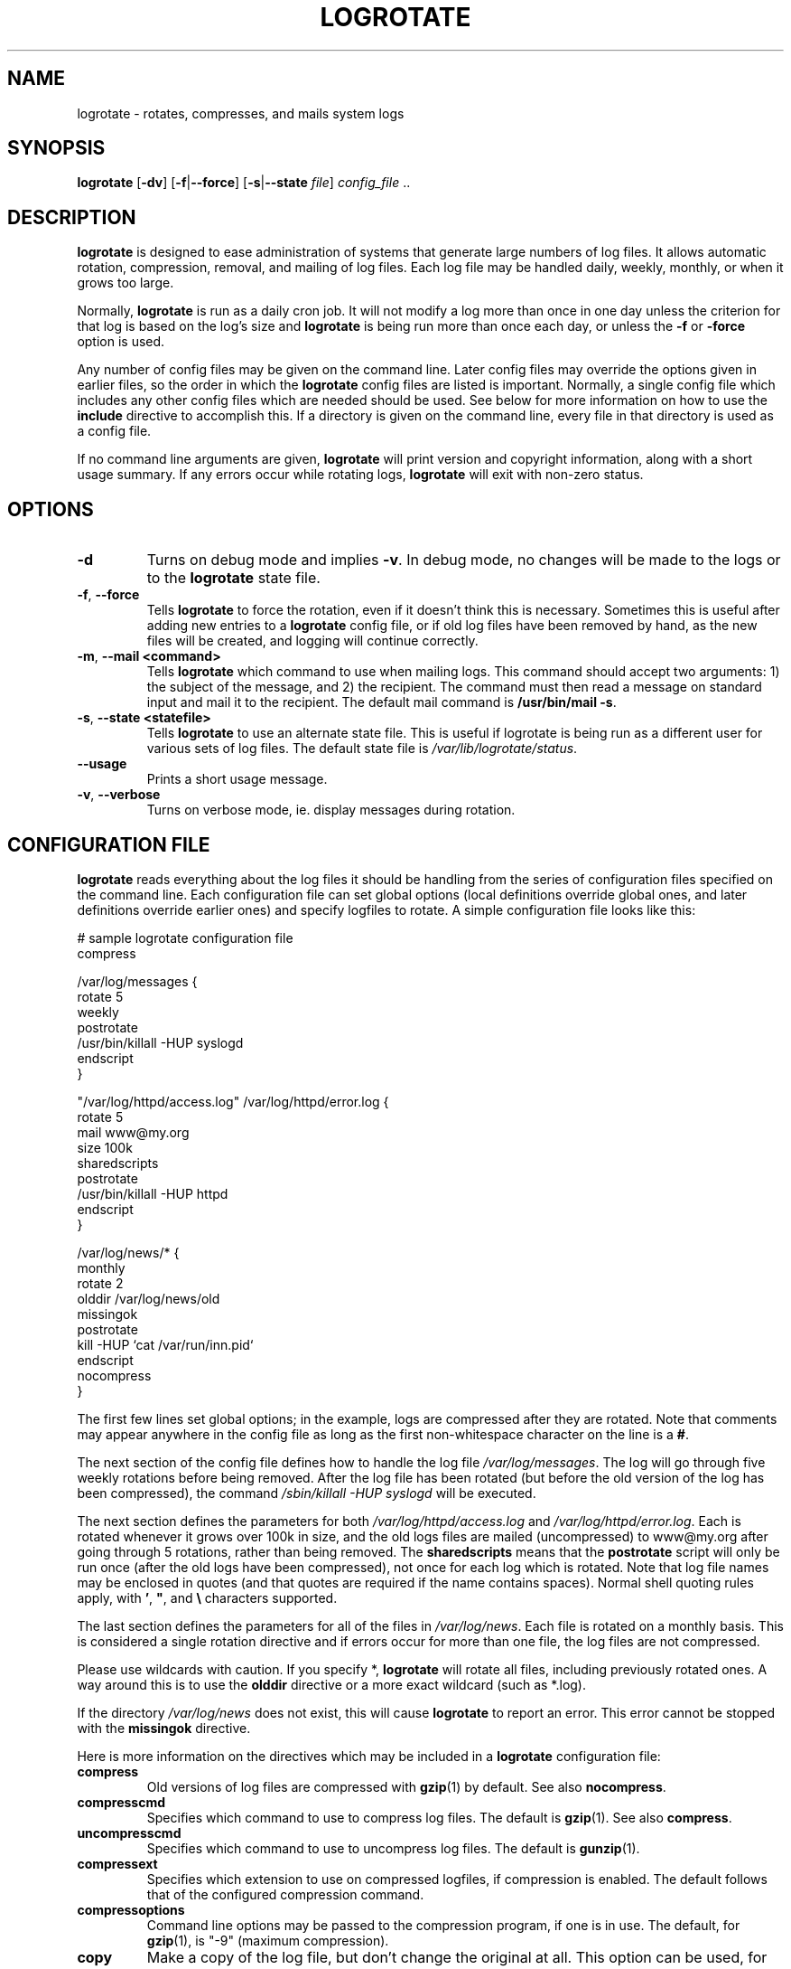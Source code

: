 .TH LOGROTATE 8 "Wed Nov 5 2002" "Linux" "System Administrator's Manual"
.SH NAME
logrotate \- rotates, compresses, and mails system logs
.SH SYNOPSIS
\fBlogrotate\fR [\fB-dv\fR] [\fB-f\fR|\fB--force\fR]
[\fB-s\fR|\fB--state \fIfile\fR] \fIconfig_file\fR ..
.SH DESCRIPTION
\fBlogrotate\fR is designed to ease administration of systems that generate
large numbers of log files.  It allows automatic rotation, compression, 
removal, and mailing of log files.  Each log file may be handled daily,
weekly, monthly, or when it grows too large.
.P
Normally, \fBlogrotate\fR is run as a daily cron job.  It will not modify
a log more than once in one day unless the criterion for that log is
based on the log's size and \fBlogrotate\fR is being run more than once
each day, or unless the \fB-f\fR or \fB-force\fR option is used.
.P
Any number of config files may be given on the command line. Later config
files may override the options given in earlier files, so the order
in which the \fBlogrotate\fR config files are listed is important.
Normally, a single config file which includes any other config files
which are needed should be used.  See below for more information on how
to use the \fBinclude\fR directive to accomplish this.  If a directory
is given on the command line, every file in that directory is used as
a config file.
.P
If no command line arguments are given, \fBlogrotate\fR will print
version and copyright information, along with a short usage summary.  If
any errors occur while rotating logs, \fBlogrotate\fR will exit with
non-zero status.

.SH OPTIONS
.TP
\fB-d\fR
Turns on debug mode and implies \fB-v\fR.  In debug mode, no changes will
be made to the logs or to the \fBlogrotate\fR state file.

.TP
\fB-f\fR, \fB-\-force\fR
Tells \fBlogrotate\fR to force the rotation, even if it doesn't think
this is necessary.  Sometimes this is useful after adding new entries to
a \fBlogrotate\fR config file, or if old log files have been removed
by hand, as the new files will be created, and logging will continue
correctly.

.TP
\fB-m\fR, \fB-\-mail <command>\fR
Tells \fBlogrotate\fR which command to use when mailing logs. This
command should accept two arguments: 1) the subject of the message, and
2) the recipient. The command must then read a message on standard input
and mail it to the recipient. The default mail command is \fB/usr/bin/mail
-s\fR.

.TP
\fB-s\fR, \fB-\-state <statefile>\fR
Tells \fBlogrotate\fR to use an alternate state file.  This is useful
if logrotate is being run as a different user for various sets of
log files.  The default state file is \fI/var/lib/logrotate/status\fR.

.TP
\fB-\-usage\fR
Prints a short usage message.

.TP
\fB-v\fR, \fB-\-verbose\fR
Turns on verbose mode, ie. display messages during rotation.

.SH CONFIGURATION FILE

\fBlogrotate\fR reads everything about the log files it should be handling
from the series of configuration files specified on the command line.  Each
configuration file can set global options (local definitions override
global ones, and later definitions override earlier ones) and specify
logfiles to rotate. A simple configuration file looks like this:

.nf
.ta +8n
# sample logrotate configuration file
compress

/var/log/messages {
    rotate 5
    weekly
    postrotate
        /usr/bin/killall -HUP syslogd
    endscript
}

"/var/log/httpd/access.log" /var/log/httpd/error.log {
    rotate 5
    mail www@my.org
    size 100k
    sharedscripts
    postrotate
        /usr/bin/killall -HUP httpd
    endscript
}

/var/log/news/* {
    monthly
    rotate 2
    olddir /var/log/news/old
    missingok
    postrotate
        kill -HUP `cat /var/run/inn.pid`
    endscript
    nocompress
}
.fi

.PP
The first few lines set global options; in the example, logs are
compressed after they are rotated.  Note that comments may appear
anywhere in the config file as long as the first non-whitespace
character on the line is a \fB#\fR.

The next section of the config file defines how to handle the log file
\fI/var/log/messages\fR. The log will go through five weekly rotations before
being removed. After the log file has been rotated (but before the old
version of the log has been compressed), the command 
\fI/sbin/killall -HUP syslogd\fR will be executed.

The next section defines the parameters for both
\fI/var/log/httpd/access.log\fR and \fI/var/log/httpd/error.log\fR.
Each is rotated whenever it grows over 100k in size, and the old logs
files are mailed (uncompressed) to www@my.org after going through 5
rotations, rather than being removed. The \fBsharedscripts\fR means that
the \fBpostrotate\fR script will only be run once (after the old logs have 
been compressed), not once for each log which is rotated.
Note that log file names may be enclosed in
quotes (and that quotes are required if the name contains spaces).
Normal shell quoting rules apply, with \fB'\fR, \fB"\fR, and \fB\\\fR
characters supported.

The last section defines the parameters for all of the files in
\fI/var/log/news\fR. Each file is rotated on a monthly basis.  This is
considered a single rotation directive and if errors occur for more than
one file, the log files are not compressed.

Please use wildcards with caution.  If you specify *, \fBlogrotate\fR will
rotate all files, including previously rotated ones.  A way around this
is to use the \fBolddir\fR directive or a more exact wildcard (such as *.log).

If the directory \fI/var/log/news\fR does not exist, this will cause
\fBlogrotate\fR to report an error. This error cannot be stopped with
the \fBmissingok\fR directive.

Here is more information on the directives which may be included in
a \fBlogrotate\fR configuration file:

.TP
\fBcompress\fR
Old versions of log files are compressed with \fBgzip\fR(1) by default. See also
\fBnocompress\fR. 

.TP
\fBcompresscmd\fR
Specifies which command to use to compress log files.  The default is
\fBgzip\fR(1).  See also \fBcompress\fR.

.TP
\fBuncompresscmd\fR
Specifies which command to use to uncompress log files.  The default is
\fBgunzip\fR(1).

.TP
\fBcompressext\fR
Specifies which extension to use on compressed logfiles, if compression
is enabled.  The default follows that of the configured compression
command.

.TP
\fBcompressoptions\fR
Command line options may be passed to the compression program, if one is
in use.  The default, for \fBgzip\fR(1), is "-9" (maximum compression).

.TP
\fBcopy\fR
Make a copy of the log file, but don't change the original at all.
This option can be used, for instance, to make a snapshot of the current
log file, or when some other utility needs to truncate or parse the file.
When this option is used, the \fBcreate\fR option will have no effect,
as the old log file stays in place.

.TP
\fBcopytruncate\fR
Truncate the original log file to zero size in place after creating a copy,
instead of moving the old log file and optionally creating a new one.
It can be used when some program cannot be told to close its logfile
and thus might continue writing (appending) to the previous log file forever.
Note that there is a very small time slice between copying the file and
truncating it, so some logging data might be lost.
When this option is used, the \fBcreate\fR option will have no effect,
as the old log file stays in place.

.TP
\fBcreate \fImode\fR \fIowner\fR \fIgroup\fR
Immediately after rotation (before the \fBpostrotate\fR script is run)
the log file is created (with the same name as the log file just rotated).
\fImode\fR specifies the mode for the log file in octal (the same
as \fBchmod\fR(2)), \fIowner\fR specifies the user name who will own the
log file, and \fIgroup\fR specifies the group the log file will belong
to. Any of the log file attributes may be omitted, in which case those
attributes for the new file will use the same values as the original log
file for the omitted attributes. This option can be disabled using the
\fBnocreate\fR option.

.TP
\fBdaily\fR
Log files are rotated every day.

.TP
\fBdateext\fR
Archive old versions of log files adding a daily extension like YYYYMMDD
instead of simply adding a number. The extension may be configured using
the \fBdateformat\fR option.

.TP
\fBdateformat\fR \fIformat_string\fR
Specify the extension for \fBdateext\fR using the notation similar to
\fBstrftime\fR(3) function. Only %Y %m %d and %s specifiers are allowed.
The default value is -%Y%m%d. Note that also the character separating log
name from the extension is part of the dateformat string. The system clock
must be set past Sep 9th 2001 for %s to work correctly.

.TP
\fBdelaycompress\fR
Postpone compression of the previous log file to the next rotation cycle.
This only has effect when used in combination with \fBcompress\fR.
It can be used when some program cannot be told to close its logfile
and thus might continue writing to the previous log file for some time.

.TP
\fBextension \fIext\fR
Log files with \fIext\fR extension can keep it after the rotation. 
If compression  is  used,  the compression extension (normally \fI.gz\fR)
appears after \fIext\fR. For example you have a logfile named mylog.foo 
and want to rotate it to mylog.1.foo.gz instead of mylog.foo.1.gz.

.TP
\fBifempty\fR
Rotate the log file even if it is empty, overriding the \fBnotifempty\fR
option (\fBifempty\fR is the default).

.TP
\fBinclude \fIfile_or_directory\fR
Reads the file given as an argument as if it was included inline
where the \fBinclude\fR directive appears. If a directory is given,
most of the files in that directory are read in alphabetic order
before processing of the including file continues. The only files
which are ignored are files which are not regular files (such as
directories and named pipes) and files whose names end with one of
the taboo extensions, as specified by the \fBtabooext\fR directive.
The \fBinclude\fR directive may not appear inside a log file
definition.

.TP
\fBmail \fIaddress\fR
When a log is rotated out of existence, it is mailed to \fIaddress\fR. If
no mail should be generated by a particular log, the \fBnomail\fR directive
may be used.

.TP
\fBmailfirst\fR
When using the \fBmail\fR command, mail the just-rotated file,
instead of the about-to-expire file.

.TP
\fBmaillast\fR
When using the \fBmail\fR command, mail the about-to-expire file,
instead of the just-rotated file (this is the default).

.TP
\fBmaxage\fR \fIcount\fR
Remove rotated logs older than <count> days. The age is only checked
if the logfile is to be rotated. The files are mailed to the
configured address if \fBmaillast\fR and \fBmail\fR are configured.

.TP
\fBminsize\fR \fIsize\fR
Log files are rotated when they grow bigger than \fIsize\fR bytes, but not
before the additionally specified time interval (\fBdaily\fR, \fBweekly\fR,
\fBmonthly\fR, or \fByearly\fR).  The related \fBsize\fR option is similar
except that it is mutually exclusive with the time interval options, and it
causes log files to be rotated without regard for the last rotation time.
When \fBminsize\fR is used, both the size and timestamp of a log file are
considered.

.TP
\fBmissingok\fR
If the log file is missing, go on to the next one without issuing an error
message. See also \fBnomissingok\fR.

.TP
\fBmonthly\fR
Log files are rotated the first time \fBlogrotate\fR is run in a month
(this is normally on the first day of the month).

.TP
\fBnocompress\fR
Old versions of log files are not compressed. See also \fBcompress\fR.

.TP
\fBnocopy\fR
Do not copy the original log file and leave it in place.
(this overrides the \fBcopy\fR option).

.TP
\fBnocopytruncate\fR
Do not truncate the original log file in place after creating a copy
(this overrides the \fBcopytruncate\fR option).

.TP
\fBnocreate\fR
New log files are not created (this overrides the \fBcreate\fR option).

.TP
\fBnodelaycompress\fR
Do not postpone compression of the previous log file to the next rotation cycle
(this overrides the \fBdelaycompress\fR option).

.TP
\fBnodateext\fR
Do not archive  old versions of log files with date extension
(this overrides the \fBdateext\fR option).

.TP
\fBnomail\fR
Do not mail old log files to any address.

.TP
\fBnomissingok\fR
If a log file does not exist, issue an error. This is the default.

.TP
\fBnoolddir\fR
Logs are rotated in the directory they normally reside in (this 
overrides the \fBolddir\fR option).

.TP
\fBnosharedscripts\fR
Run \fBprerotate\fR and \fBpostrotate\fR scripts for every log file which
is rotated (this is the default, and overrides the \fBsharedscripts\fR
option). If the scripts exit with error, the remaining actions will
not be executed for the affected log only.

.TP
\fBnoshred\fR
Do not use \fBshred\fR when deleting old log files. See also \fBshred\fR. 

.TP
\fBnotifempty\fR
Do not rotate the log if it is empty (this overrides the \fBifempty\fR option).

.TP
\fBolddir \fIdirectory\fR
Logs are moved into \fIdirectory\fR for rotation. The \fIdirectory\fR
must be on the same physical device as the log file being rotated,
and is assumed to be relative to the directory holding the log file
unless an absolute path name is specified. When this option is used all
old versions of the log end up in \fIdirectory\fR.  This option may be
overridden by the \fBnoolddir\fR option.

.TP
\fBpostrotate\fR/\fBendscript\fR
The lines between \fBpostrotate\fR and \fBendscript\fR (both of which
must appear on lines by themselves) are executed after the log file is
rotated. These directives may only appear inside a log file definition.
See also \fBprerotate\fR. See \fBsharedscripts\fR and \fBnosharedscripts\fR
for error handling.

.TP
\fBprerotate\fR/\fBendscript\fR
The lines between \fBprerotate\fR and \fBendscript\fR (both of which
must appear on lines by themselves) are executed before the log file is
rotated and only if the log will actually be rotated. These directives
may only appear inside a log file definition.  See also \fBpostrotate\fR.
See \fBsharedscripts\fR and \fBnosharedscripts\fR for error handling.

.TP
\fBfirstaction\fR/\fBendscript\fR
The lines between \fBfirstaction\fR and \fBendscript\fR (both of which
must appear on lines by themselves) are executed once before all log
files that match the wildcarded pattern are rotated, before prerotate script
is run and only if at least one log will actually be rotated. These directives
may only appear inside a log file definition. If the script exits
with error, no further processing is done. See also \fBlastaction\fR.

.TP
\fBlastaction\fR/\fBendscript\fR
The lines between \fBlastaction\fR and \fBendscript\fR (both of which
must appear on lines by themselves) are executed once after all log
files that match the wildcarded pattern are rotated, after postrotate script
is run and only if at least one log is rotated. These directives may only
appear inside a log file definition. If the script exits with
error, just an error message is shown (as this is the last
action). See also \fBfirstaction\fR.

.TP
\fBrotate \fIcount\fR
Log files are rotated \fIcount\fR times before being removed or mailed to the
address specified in a \fBmail\fR directive. If \fIcount\fR is 0, old versions
are removed rather than rotated.

.TP
\fBsize \fIsize\fR
Log files are rotated when they grow bigger than \fIsize\fR bytes. If
\fIsize\fR is followed by \fIk\fR, the size is assumed to be in kilobytes.
If the \fIM\fR is used, the size is in megabytes, and if \fIG\fR is used, the
size is in gigabytes. So \fBsize 100\fR, \fIsize 100k\fR, \fIsize 100M\fR and
\fIsize 100G\fR are all valid.

.TP
\fBsharedscripts\fR
Normally, \fBprerotate\fR and \fBpostrotate\fR scripts are run for each
log which is rotated, meaning that a single script may be run multiple
times for log file entries which match multiple files (such as the 
\fI/var/log/news/*\fR example). If \fBsharedscript\fR is specified, the scripts
are only run once, no matter how many logs match the wildcarded pattern.
However, if none of the logs in the pattern require rotating, the scripts
will not be run at all. If the scripts exit with error, the remaining
actions will not be executed for any logs. This option overrides the
\fBnosharedscripts\fR option and implies \fBcreate\fR option.

.TP
\fBshred\fR
Delete log files using \fBshred\fR -u instead of unlink().  This should
ensure that logs are not readable after their scheduled deletion; this is
off by default.  See also \fBnoshred\fR.

.TP
\fBshredcycles\fR \fIcount\fR
Asks GNU \fBshred\fR(1) to overwite log files \fBcount\fR times before 
deletion.  Without this option, \fBshred\fR's default will be used.

.TP
\fBstart \fIcount\fR
This is the number to use as the base for rotation. For example, if
you specify 0, the logs will be created with a .0 extension as they are
rotated from the original log files.  If you specify 9, log files will
be created with a .9, skipping 0-8.  Files will still be rotated the
number of times specified with the \fBrotate\fR directive.

.TP
\fBtabooext\fR [+] \fIlist\fR
The current taboo extension list is changed (see the \fBinclude\fR directive
for information on the taboo extensions). If a + precedes the list of
extensions, the current taboo extension list is augmented, otherwise it
is replaced. At startup, the taboo extension list 
contains .rpmorig, .rpmsave, ,v, .swp, .rpmnew, ~, .cfsaved, .rhn-cfg-tmp-*,
 .dpkg-dist, .dpkg-old, .dpkg-new, .disabled.

.TP
\fBweekly\fR
Log files are rotated if the current weekday is less than the weekday
of the last rotation or if more than a week has passed since the last
rotation. This is normally the same as rotating logs on the first day
of the week, but if \fBlogrotate\fR is not being run every night a log
rotation will happen at the first valid opportunity.

.TP
\fByearly\fR
Log files are rotated if the current year is not the same as the last rotation.

.SH FILES
.PD 0
.TP 27
\fI/var/lib/logrotate.status\fR
Default state file.
.TP 27
\fI/etc/logrotate.conf\fR
Configuration options.

.SH SEE ALSO
.BR gzip (1)

.SH NOTES
The \fBkillall\fR(1) program in Debian is found in the \fIpsmisc\fR package.

.SH AUTHORS
.nf
Erik Troan <ewt@redhat.com>
.nf
Preston Brown <pbrown@redhat.com>
.nf
Corrections and changes for Debian by Paul Martin <pm@debian.org>
.fi
